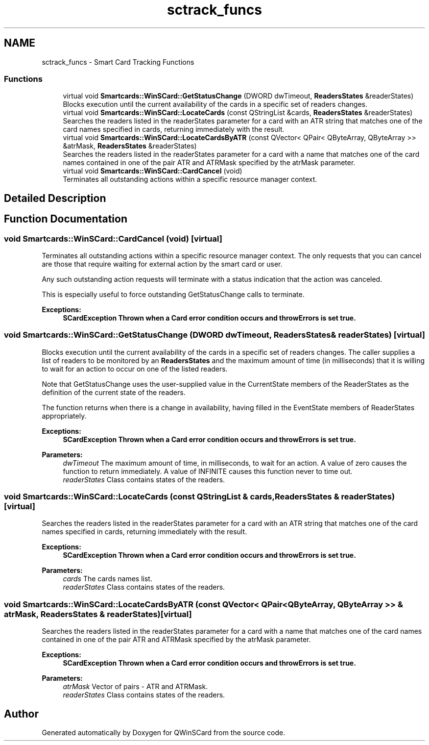 .TH "sctrack_funcs" 3 "Tue Nov 22 2016" "QWinSCard" \" -*- nroff -*-
.ad l
.nh
.SH NAME
sctrack_funcs \- Smart Card Tracking Functions
.SS "Functions"

.in +1c
.ti -1c
.RI "virtual void \fBSmartcards::WinSCard::GetStatusChange\fP (DWORD dwTimeout, \fBReadersStates\fP &readerStates)"
.br
.RI "Blocks execution until the current availability of the cards in a specific set of readers changes\&. "
.ti -1c
.RI "virtual void \fBSmartcards::WinSCard::LocateCards\fP (const QStringList &cards, \fBReadersStates\fP &readerStates)"
.br
.RI "Searches the readers listed in the readerStates parameter for a card with an ATR string that matches one of the card names specified in cards, returning immediately with the result\&. "
.ti -1c
.RI "virtual void \fBSmartcards::WinSCard::LocateCardsByATR\fP (const QVector< QPair< QByteArray, QByteArray >> &atrMask, \fBReadersStates\fP &readerStates)"
.br
.RI "Searches the readers listed in the readerStates parameter for a card with a name that matches one of the card names contained in one of the pair ATR and ATRMask specified by the atrMask parameter\&. "
.ti -1c
.RI "virtual void \fBSmartcards::WinSCard::CardCancel\fP (void)"
.br
.RI "Terminates all outstanding actions within a specific resource manager context\&. "
.in -1c
.SH "Detailed Description"
.PP 

.SH "Function Documentation"
.PP 
.SS "void Smartcards::WinSCard::CardCancel (void)\fC [virtual]\fP"

.PP
Terminates all outstanding actions within a specific resource manager context\&. The only requests that you can cancel are those that require waiting for external action by the smart card or user\&.
.PP
Any such outstanding action requests will terminate with a status indication that the action was canceled\&.
.PP
This is especially useful to force outstanding GetStatusChange calls to terminate\&. 
.PP
\fBExceptions:\fP
.RS 4
\fI\fBSCardException\fP\fP Thrown when a Card error condition occurs and throwErrors is set true\&. 
.RE
.PP

.SS "void Smartcards::WinSCard::GetStatusChange (DWORD dwTimeout, \fBReadersStates\fP & readerStates)\fC [virtual]\fP"

.PP
Blocks execution until the current availability of the cards in a specific set of readers changes\&. The caller supplies a list of readers to be monitored by an \fBReadersStates\fP and the maximum amount of time (in milliseconds) that it is willing to wait for an action to occur on one of the listed readers\&.
.PP
Note that GetStatusChange uses the user-supplied value in the CurrentState members of the ReaderStates as the definition of the current state of the readers\&.
.PP
The function returns when there is a change in availability, having filled in the EventState members of ReaderStates appropriately\&. 
.PP
\fBExceptions:\fP
.RS 4
\fI\fBSCardException\fP\fP Thrown when a Card error condition occurs and throwErrors is set true\&. 
.RE
.PP
\fBParameters:\fP
.RS 4
\fIdwTimeout\fP The maximum amount of time, in milliseconds, to wait for an action\&. A value of zero causes the function to return immediately\&. A value of INFINITE causes this function never to time out\&. 
.br
\fIreaderStates\fP Class contains states of the readers\&. 
.RE
.PP

.SS "void Smartcards::WinSCard::LocateCards (const QStringList & cards, \fBReadersStates\fP & readerStates)\fC [virtual]\fP"

.PP
Searches the readers listed in the readerStates parameter for a card with an ATR string that matches one of the card names specified in cards, returning immediately with the result\&. 
.PP
\fBExceptions:\fP
.RS 4
\fI\fBSCardException\fP\fP Thrown when a Card error condition occurs and throwErrors is set true\&. 
.RE
.PP
\fBParameters:\fP
.RS 4
\fIcards\fP The cards names list\&. 
.br
\fIreaderStates\fP Class contains states of the readers\&. 
.RE
.PP

.SS "void Smartcards::WinSCard::LocateCardsByATR (const QVector< QPair< QByteArray, QByteArray >> & atrMask, \fBReadersStates\fP & readerStates)\fC [virtual]\fP"

.PP
Searches the readers listed in the readerStates parameter for a card with a name that matches one of the card names contained in one of the pair ATR and ATRMask specified by the atrMask parameter\&. 
.PP
\fBExceptions:\fP
.RS 4
\fI\fBSCardException\fP\fP Thrown when a Card error condition occurs and throwErrors is set true\&. 
.RE
.PP
\fBParameters:\fP
.RS 4
\fIatrMask\fP Vector of pairs - ATR and ATRMask\&. 
.br
\fIreaderStates\fP Class contains states of the readers\&. 
.RE
.PP

.SH "Author"
.PP 
Generated automatically by Doxygen for QWinSCard from the source code\&.
